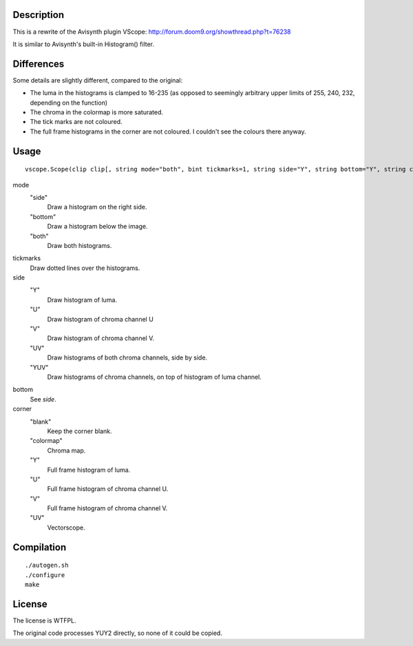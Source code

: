 Description
===========

This is a rewrite of the Avisynth plugin VScope: http://forum.doom9.org/showthread.php?t=76238

It is similar to Avisynth's built-in Histogram() filter.


Differences
===========

Some details are slightly different, compared to the original:

- The luma in the histograms is clamped to 16-235 (as opposed to seemingly arbitrary upper limits of 255, 240, 232, depending on the function)

- The chroma in the colormap is more saturated.

- The tick marks are not coloured.

- The full frame histograms in the corner are not coloured. I couldn't see the colours there anyway.


Usage
=====
::

   vscope.Scope(clip clip[, string mode="both", bint tickmarks=1, string side="Y", string bottom="Y", string corner="blank")

mode
   "side"
      Draw a histogram on the right side.

   "bottom"
      Draw a histogram below the image.

   "both"
      Draw both histograms.

tickmarks
   Draw dotted lines over the histograms.

side
   "Y"
      Draw histogram of luma.

   "U"
      Draw histogram of chroma channel U

   "V"
      Draw histogram of chroma channel V.

   "UV"
      Draw histograms of both chroma channels, side by side.

   "YUV"
      Draw histograms of chroma channels, on top of histogram of luma channel.

bottom
   See *side*.

corner
   "blank"
      Keep the corner blank.

   "colormap"
      Chroma map.

   "Y"
      Full frame histogram of luma.

   "U"
      Full frame histogram of chroma channel U.

   "V"
      Full frame histogram of chroma channel V.

   "UV"
      Vectorscope.


Compilation
===========

::

   ./autogen.sh
   ./configure
   make


License
=======

The license is WTFPL.

The original code processes YUY2 directly, so none of it could be copied.
